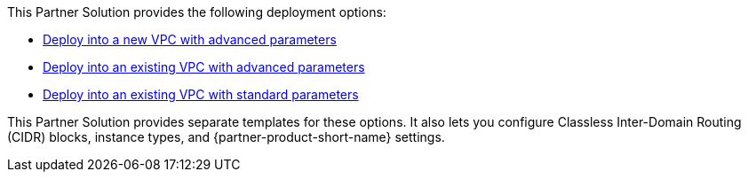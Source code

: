 // Edit this placeholder text as necessary to describe the deployment options.

This Partner Solution provides the following deployment options:

* https://fwd.aws/395mW?[Deploy into a new VPC with advanced parameters^]
* https://fwd.aws/REjKv?[Deploy into an existing VPC with advanced parameters^]
* https://fwd.aws/6bQmK?[Deploy into an existing VPC with standard parameters^]

This Partner Solution provides separate templates for these options. It also lets you configure Classless Inter-Domain Routing (CIDR) blocks, instance types, and {partner-product-short-name} settings.
